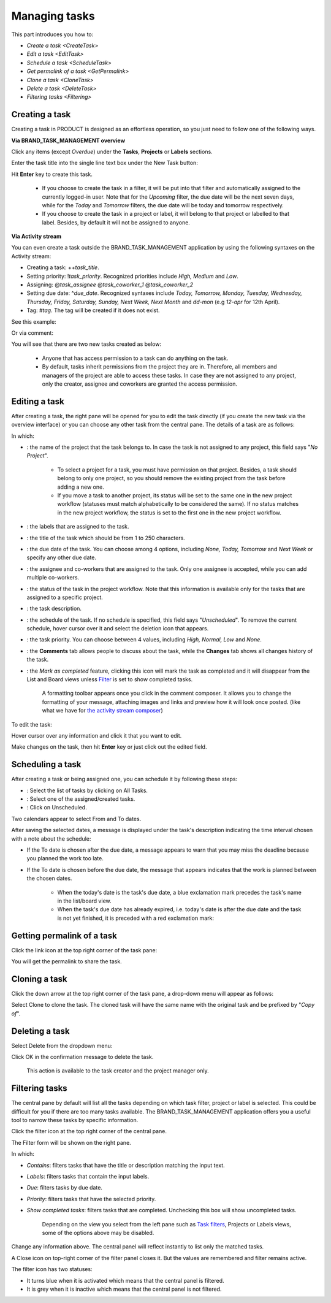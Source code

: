 .. _ManageTask:

Managing tasks
==============

This part introduces you how to:

-  `Create a task <CreateTask>`
-  `Edit a task <EditTask>`
-  `Schedule a task <ScheduleTask>`
-  `Get permalink of a task <GetPermalink>`
-  `Clone a task <CloneTask>`
-  `Delete a task <DeleteTask>`
-  `Filtering tasks <Filtering>`


.. _CreateTask:
Creating a task
---------------

Creating a task in PRODUCT is designed as an effortless operation, so
you just need to follow one of the following ways.

**Via BRAND\_TASK\_MANAGEMENT overview**

Click any items (except *Overdue*) under the **Tasks**, **Projects** or
**Labels** sections.

Enter the task title into the single line text box under the New Task
button:

|image0|

Hit **Enter** key to create this task.

    .. note::

    -  If you choose to create the task in a filter, it will be put into
       that filter and automatically assigned to the currently logged-in
       user. Note that for the *Upcoming* filter, the due date will be
       the next seven days, while for the *Today* and *Tomorrow*
       filters, the due date will be today and tomorrow respectively.

    -  If you choose to create the task in a project or label, it will
       belong to that project or labelled to that label. Besides, by
       default it will not be assigned to anyone.

**Via Activity stream**

You can even create a task outside the BRAND\_TASK\_MANAGEMENT
application by using the following syntaxes on the Activity stream:

-  Creating a task: ++\ *task\_title*.

-  Setting priority: !\ *task\_priority*. Recognized priorities include
   *High, Medium* and *Low*.

-  Assigning: @\ *task\_assignee* @\ *task\_coworker\_1*
   @\ *task\_coworker\_2*

-  Setting due date: ^\ *due\_date*. Recognized syntaxes include *Today,
   Tomorrow, Monday, Tuesday, Wednesday, Thursday, Friday, Saturday,
   Sunday, Next Week, Next Month* and *dd-mon* (e.g *12-apr* for 12th
   April).

-  Tag: #\ *tag*. The tag will be created if it does not exist.

See this example:

|image1|

Or via comment:

|image2|

You will see that there are two new tasks created as below:

|image3|

    .. note::

    -  Anyone that has access permission to a task can do anything on
       the task.

    -  By default, tasks inherit permissions from the project they are
       in. Therefore, all members and managers of the project are able
       to access these tasks. In case they are not assigned to any
       project, only the creator, assignee and coworkers are granted the
       access permission.


.. _EditTask:
Editing a task
--------------

After creating a task, the right pane will be opened for you to edit the
task directly (if you create the new task via the overview interface) or
you can choose any other task from the central pane. The details of a
task are as follows:

|image4|

In which:

-  |image5|: the name of the project that the task belongs to. In case
   the task is not assigned to any project, this field says "*No
   Project*\ ".

       .. note::

       -  To select a project for a task, you must have permission on
          that project. Besides, a task should belong to only one
          project, so you should remove the existing project from the
          task before adding a new one.

       -  If you move a task to another project, its status will be set
          to the same one in the new project workflow (statuses must
          match alphabetically to be considered the same). If no status
          matches in the new project workflow, the status is set to the
          first one in the new project workflow.

-  |image6|: the labels that are assigned to the task.

-  |image7|: the title of the task which should be from 1 to 250
   characters.

-  |image8|: the due date of the task. You can choose among 4 options,
   including *None, Today, Tomorrow* and *Next Week* or specify any
   other due date.

-  |image9|: the assignee and co-workers that are assigned to the task.
   Only one assignee is accepted, while you can add multiple co-workers.

-  |image10|: the status of the task in the project workflow. Note that
   this information is available only for the tasks that are assigned to
   a specific project.

-  |image11|: the task description.

-  |image12|: the schedule of the task. If no schedule is specified,
   this field says "*Unscheduled*\ ". To remove the current schedule,
   hover cursor over it and select the deletion icon that appears.

-  |image13|: the task priority. You can choose between 4 values,
   including *High, Normal, Low* and *None*.

-  |image14|: the **Comments** tab allows people to discuss about the
   task, while the **Changes** tab shows all changes history of the
   task.

   |image15|

-  |image16|: the *Mark as completed* feature, clicking this icon will
   mark the task as completed and it will disappear from the List and
   Board views unless
   `Filter <#PLFUserGuide.WorkingWithTasks.ManageTask.Filtering>`__ is
   set to show completed tasks.

    .. note::

    A formatting toolbar appears once you click in the comment composer.
    It allows you to change the formatting of your message, attaching
    images and links and preview how it will look once posted. (like
    what we have for `the activity stream
    composer <#PLFUserGuide.GettingStarted.ActivitiesInActivityStream.UpdatingStatus>`__)

To edit the task:

Hover cursor over any information and click it that you want to edit.

Make changes on the task, then hit **Enter** key or just click out the
edited field.

.. _ScheduleTask:

Scheduling a task
-----------------

After creating a task or being assigned one, you can schedule it by
following these steps:

|image17|

-  |image18|: Select the list of tasks by clicking on All Tasks.

-  |image19|: Select one of the assigned/created tasks.

-  |image20|: Click on Unscheduled.

Two calendars appear to select From and To dates.

|image21|

After saving the selected dates, a message is displayed under the task's
description indicating the time interval chosen with a note about the
schedule:

-  If the To date is chosen after the due date, a message appears to
   warn that you may miss the deadline because you planned the work too
   late.

   |image22|

-  If the To date is chosen before the due date, the message that
   appears indicates that the work is planned between the chosen dates.

   |image23|

    .. note::

    -  When the today's date is the task's due date, a blue exclamation
       mark |image24| precedes the task's name in the list/board view.

    -  When the task's due date has already expired, i.e. today's date
       is after the due date and the task is not yet finished, it is
       preceded with a red exclamation mark: |image25|

    |image26|
    
.. _GetPermalink:

Getting permalink of a task
---------------------------

Click the link icon at the top right corner of the task pane:

|image27|

You will get the permalink to share the task.


.. _CloneTask:
Cloning a task
--------------

Click the down arrow at the top right corner of the task pane, a
drop-down menu will appear as follows:

|image28|

Select Clone to clone the task. The cloned task will have the same name
with the original task and be prefixed by "*Copy of*\ ".


.. _DeleteTask:
Deleting a task
---------------

Select Delete from the dropdown menu:

|image29|

Click OK in the confirmation message to delete the task.

|image30|

    .. note::

    This action is available to the task creator and the project manager
    only.


.. _Filtering:
Filtering tasks
---------------

The central pane by default will list all the tasks depending on which
task filter, project or label is selected. This could be difficult for
you if there are too many tasks available. The BRAND\_TASK\_MANAGEMENT
application offers you a useful tool to narrow these tasks by specific
information.

|image31|

|image32| Click the filter icon |image33|\ at the top right corner of
the central pane.

|image34| The Filter form will be shown on the right pane.

In which:

-  *Contains*: filters tasks that have the title or description matching
   the input text.

-  *Labels*: filters tasks that contain the input labels.

-  *Due*: filters tasks by due date.

-  *Priority*: filters tasks that have the selected priority.

-  *Show completed tasks*: filters tasks that are completed. Unchecking
   this box will show uncompleted tasks.

    .. note::

    Depending on the view you select from the left pane such as `Task
    filters <#PLFUserGuide.WorkingWithTasks.Introduction.TaskFilter>`__,
    Projects or Labels views, some of the options above may be disabled.

Change any information above. The central panel will reflect instantly
to list only the matched tasks.

A Close icon |image35| on top-right corner of the filter panel closes
it. But the values are remembered and filter remains active.

The filter icon has two statuses:

-  It turns blue |image36| when it is activated which means that the
   central panel is filtered.

-  It is grey |image37| when it is inactive which means that the central
   panel is not filtered.

.. |image0| image:: images/taskmanagement/new_task.png
.. |image1| image:: images/taskmanagement/capture_task_activity_stream.png
.. |image2| image:: images/taskmanagement/capture_task_comment.png
.. |image3| image:: images/taskmanagement/capture_example.png
.. |image4| image:: images/taskmanagement/task_sample.png
.. |image5| image:: images/common/1.png
.. |image6| image:: images/common/2.png
.. |image7| image:: images/common/3.png
.. |image8| image:: images/common/4.png
.. |image9| image:: images/common/5.png
.. |image10| image:: images/common/6.png
.. |image11| image:: images/common/7.png
.. |image12| image:: images/common/8.png
.. |image13| image:: images/common/9.png
.. |image14| image:: images/common/10.png
.. |image15| image:: images/taskmanagement/changes_history.png
.. |image16| image:: images/common/12.png
.. |image17| image:: images/taskmanagement/schedule_task_steps.png
.. |image18| image:: images/common/1.png
.. |image19| image:: images/common/2.png
.. |image20| image:: images/common/3.png
.. |image21| image:: images/taskmanagement/schedule_task_calendar.png
.. |image22| image:: images/taskmanagement/task_delayed.png
.. |image23| image:: images/taskmanagement/task_scheduled.png
.. |image24| image:: images/taskmanagement/blue_mark.png
.. |image25| image:: images/taskmanagement/red_mark.png
.. |image26| image:: images/taskmanagement/due_date.png
.. |image27| image:: images/taskmanagement/permalink.png
.. |image28| image:: images/taskmanagement/clone_task.png
.. |image29| image:: images/taskmanagement/delete_task.png
.. |image30| image:: images/taskmanagement/confirm_delete_task.png
.. |image31| image:: images/taskmanagement/filter_task.png
.. |image32| image:: images/common/1.png
.. |image33| image:: images/taskmanagement/filter_icon_grey.png
.. |image34| image:: images/common/2.png
.. |image35| image:: images/common/close_icon.png
.. |image36| image:: images/taskmanagement/filter_icon_blue.png
.. |image37| image:: images/taskmanagement/filter_icon_grey.png
